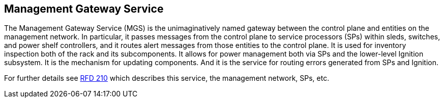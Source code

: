 ## Management Gateway Service

The Management Gateway Service (MGS) is the unimaginatively named gateway
between the control plane and entities on the management network. In
particular, it passes messages from the control plane to service processors
(SPs) within sleds, switches, and power shelf controllers, and it routes alert
messages from those entities to the control plane. It is used for inventory
inspection both of the rack and its subcomponents. It allows for power
management both via SPs and the lower-level Ignition subsystem. It is the
mechanism for updating components. And it is the service for routing errors
generated from SPs and Ignition.

For further details see https://rfd.shared.oxide.computer/rfd/0210[RFD 210]
which describes this service, the management network, SPs, etc.
